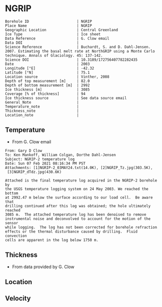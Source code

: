 * NGRIP
:PROPERTIES:
:header-args:jupyter-python+: :session ds :kernel ds
:clearpage: t
:END:

#+NAME: ingest_meta
#+BEGIN_SRC bash :results verbatim :exports results
cat meta.bsv | sed 's/|/@| /' | column -s"@" -t
#+END_SRC

#+RESULTS: ingest_meta
#+begin_example
Borehole ID                      | NGRIP
Place Name                       | NGRIP
Geographic Location              | Central Greenland
Ice Type                         | Ice sheet
Data Reference                   | G. Clow email
Data DOI                         | 
Science Reference                | Buchardt, S. and D. Dahl-Jensen. 2007. Estimating the basal melt rate at NorthGRIP using a Monte Carlo technique. Annals of Glaciology. 45: 137-142. 
Science DOI                      | 10.3189/172756407782282435
Date                             | 2003
Longitude [°E]                   | -42.32
Latitude [°N]                    | 75.1
Location source                  | Vinther, 2008
Depth of top measurement [m]     | 82.0
Depth of bottom measurement [m]  | 2992
Ice thickness [m]                | 3085
Coverage [% of thickness]        | 94
Ice thickness source             | See data source email
General_Note                     | 
Temperature_note                 | 
Thickness_note                   | 
Location_note                    | 
#+end_example

** Temperature

+ From G. Clow email

#+BEGIN_EXAMPLE
From: Gary D Clow
To: Ken Mankoff, William Colgan, Dorthe Dahl-Jensen
Subject: NGRIP-2 temperature log
Date: Sun 07 Feb 2021 08:16:34 PM PST
Attachments: [1]NGRIP-2_03MAY24.txt(14.0K), [2]NGRIP_Tz.jpg(303.5K),
 [3]NGRIP_dTdz.jpg(430.6K)

Attached is the final temperature log acquired in the NGRIP-2 borehole by
the USGS temperature logging system on 24 May 2003. We reached the bottom
at 2992.47 m below the surface according to our load cell.  Be aware that
drilling continued after this log was obtained; the hole ultimately reached
3085 m.  The attached temperature log has been denoised to remove
instrumental noise and deconvolved to account for the motion of the sensor
while logging.  The log has not been corrected for borehole refraction
effects or the thermal disturbance caused by drilling.  Fluid convection
cells are apparent in the log below 1750 m.
#+END_EXAMPLE

** Thickness

+ From data provided by G. Clow

** Location

** Velocity

** Data                                                 :noexport:

#+BEGIN_SRC python :results none
import numpy as np
import pandas as pd

df = pd.read_csv('NGRIP-2_03MAY24.txt', sep=' ', skipinitialspace=True, skiprows=24, names=['d','t'], index_col=0)
df.index.name = 'd'
df.to_csv('data.csv')
#+END_SRC

#+NAME: ingest_data
#+BEGIN_SRC bash :exports results
cat data.csv | sort -t, -n -k1
#+END_SRC

#+RESULTS: ingest_data
|       d |        t |
|   81.89 | -31.6259 |
|    85.0 | -31.6276 |
|    90.0 | -31.6313 |
|    95.0 | -31.6312 |
|   100.0 | -31.6356 |
|   105.0 | -31.6447 |
|   110.0 | -31.6508 |
|   115.0 | -31.6553 |
|   120.0 | -31.6606 |
|   125.0 | -31.6656 |
|   130.0 |  -31.669 |
|   135.0 | -31.6727 |
|   140.0 | -31.6764 |
|   145.0 | -31.6786 |
|   150.0 | -31.6797 |
|   155.0 | -31.6802 |
|   160.0 | -31.6805 |
|   165.0 | -31.6803 |
|   170.0 | -31.6791 |
|   175.0 | -31.6774 |
|   180.0 | -31.6752 |
|   185.0 | -31.6747 |
|   190.0 | -31.6729 |
|   195.0 |   -31.67 |
|   200.0 | -31.6672 |
|   205.0 | -31.6636 |
|   210.0 |   -31.66 |
|   215.0 | -31.6561 |
|   220.0 | -31.6522 |
|   225.0 | -31.6479 |
|   230.0 | -31.6433 |
|   235.0 | -31.6385 |
|   240.0 | -31.6338 |
|   245.0 | -31.6288 |
|   250.0 | -31.6237 |
|   255.0 |  -31.619 |
|   260.0 | -31.6139 |
|   265.0 |  -31.609 |
|   270.0 | -31.6042 |
|   275.0 | -31.5993 |
|   280.0 | -31.5944 |
|   285.0 | -31.5895 |
|   290.0 | -31.5848 |
|   295.0 | -31.5805 |
|   300.0 | -31.5756 |
|   305.0 | -31.5714 |
|   310.0 | -31.5671 |
|   315.0 | -31.5628 |
|   320.0 | -31.5587 |
|   325.0 | -31.5552 |
|   330.0 |  -31.551 |
|   335.0 | -31.5474 |
|   340.0 | -31.5441 |
|   345.0 | -31.5409 |
|   350.0 | -31.5376 |
|   355.0 | -31.5347 |
|   360.0 | -31.5319 |
|   365.0 | -31.5296 |
|   370.0 | -31.5263 |
|   375.0 | -31.5236 |
|   380.0 | -31.5206 |
|   385.0 | -31.5168 |
|   390.0 | -31.5143 |
|   395.0 |  -31.515 |
|   400.0 |  -31.515 |
|   405.0 | -31.5138 |
|   410.0 | -31.5127 |
|   415.0 | -31.5114 |
|   420.0 | -31.5105 |
|   425.0 | -31.5098 |
|   430.0 |  -31.509 |
|   435.0 | -31.5082 |
|   440.0 | -31.5076 |
|   445.0 | -31.5076 |
|   450.0 | -31.5074 |
|   455.0 | -31.5077 |
|   460.0 | -31.5079 |
|   465.0 | -31.5081 |
|   470.0 | -31.5085 |
|   475.0 | -31.5091 |
|   480.0 | -31.5095 |
|   485.0 | -31.5102 |
|   490.0 | -31.5109 |
|   495.0 | -31.5117 |
|   500.0 | -31.5132 |
|   505.0 | -31.5151 |
|   510.0 | -31.5164 |
|   515.0 |  -31.518 |
|   520.0 | -31.5202 |
|   525.0 | -31.5215 |
|   530.0 | -31.5227 |
|   535.0 | -31.5252 |
|   540.0 | -31.5283 |
|   545.0 | -31.5309 |
|   550.0 | -31.5332 |
|   555.0 | -31.5359 |
|   560.0 | -31.5373 |
|   565.0 | -31.5392 |
|   570.0 | -31.5414 |
|   575.0 | -31.5443 |
|   580.0 | -31.5461 |
|   585.0 | -31.5483 |
|   590.0 | -31.5513 |
|   595.0 |  -31.554 |
|   600.0 | -31.5564 |
|   605.0 | -31.5637 |
|   610.0 | -31.5665 |
|   615.0 | -31.5718 |
|   620.0 | -31.5759 |
|   625.0 | -31.5804 |
|   630.0 | -31.5837 |
|   635.0 | -31.5871 |
|   640.0 | -31.5925 |
|   645.0 | -31.5973 |
|   650.0 |  -31.602 |
|   655.0 |  -31.607 |
|   660.0 |  -31.613 |
|   665.0 | -31.6166 |
|   670.0 | -31.6216 |
|   675.0 |  -31.627 |
|   680.0 | -31.6321 |
|   685.0 | -31.6382 |
|   690.0 | -31.6439 |
|   695.0 | -31.6482 |
|   700.0 | -31.6534 |
|   705.0 | -31.6595 |
|   710.0 | -31.6653 |
|   715.0 | -31.6721 |
|   720.0 | -31.6778 |
|   725.0 | -31.6843 |
|   730.0 | -31.6894 |
|   735.0 | -31.6964 |
|   740.0 |  -31.701 |
|   745.0 | -31.7078 |
|   750.0 | -31.7148 |
|   755.0 | -31.7207 |
|   760.0 | -31.7278 |
|   765.0 | -31.7336 |
|   770.0 | -31.7404 |
|   775.0 | -31.7469 |
|   780.0 | -31.7533 |
|   785.0 | -31.7606 |
|   790.0 | -31.7667 |
|   795.0 | -31.7745 |
|   800.0 | -31.7808 |
|   805.0 | -31.7881 |
|   810.0 |  -31.796 |
|   815.0 | -31.8025 |
|   820.0 | -31.8097 |
|   825.0 | -31.8155 |
|   830.0 | -31.8232 |
|   835.0 | -31.8296 |
|   840.0 | -31.8388 |
|   845.0 | -31.8448 |
|   850.0 | -31.8519 |
|   855.0 | -31.8591 |
|   860.0 | -31.8675 |
|   865.0 | -31.8742 |
|   870.0 | -31.8823 |
|   875.0 | -31.8891 |
|   880.0 | -31.8969 |
|   885.0 |  -31.904 |
|   890.0 |  -31.912 |
|   895.0 | -31.9186 |
|   900.0 | -31.9261 |
|   905.0 | -31.9337 |
|   910.0 | -31.9421 |
|   915.0 | -31.9489 |
|   920.0 | -31.9577 |
|   925.0 | -31.9639 |
|   930.0 |  -31.972 |
|   935.0 | -31.9788 |
|   940.0 | -31.9868 |
|   945.0 | -31.9944 |
|   950.0 | -32.0028 |
|   955.0 | -32.0103 |
|   960.0 | -32.0189 |
|   965.0 | -32.0247 |
|   970.0 | -32.0335 |
|   975.0 | -32.0408 |
|   980.0 | -32.0476 |
|   985.0 | -32.0557 |
|   990.0 | -32.0627 |
|   995.0 | -32.0709 |
|  1000.0 | -32.0783 |
|  1005.0 | -32.0856 |
|  1010.0 | -32.0931 |
|  1015.0 | -32.1005 |
|  1020.0 |  -32.108 |
|  1025.0 | -32.1152 |
|  1030.0 | -32.1229 |
|  1035.0 | -32.1296 |
|  1040.0 | -32.1367 |
|  1045.0 | -32.1434 |
|  1050.0 | -32.1508 |
|  1055.0 |  -32.157 |
|  1060.0 | -32.1636 |
|  1065.0 | -32.1708 |
|  1070.0 | -32.1776 |
|  1075.0 | -32.1843 |
|  1080.0 | -32.1904 |
|  1085.0 | -32.1982 |
|  1090.0 | -32.2035 |
|  1095.0 | -32.2107 |
|  1100.0 | -32.2179 |
|  1105.0 | -32.2239 |
|  1110.0 | -32.2296 |
|  1115.0 | -32.2349 |
|  1120.0 |  -32.241 |
|  1125.0 | -32.2468 |
|  1130.0 | -32.2523 |
|  1135.0 | -32.2604 |
|  1140.0 | -32.2651 |
|  1145.0 | -32.2707 |
|  1150.0 | -32.2759 |
|  1155.0 | -32.2815 |
|  1160.0 | -32.2857 |
|  1165.0 |  -32.291 |
|  1170.0 | -32.2961 |
|  1175.0 | -32.3012 |
|  1180.0 | -32.3063 |
|  1185.0 |   -32.31 |
|  1190.0 | -32.3143 |
|  1195.0 | -32.3188 |
|  1200.0 | -32.3225 |
|  1205.0 | -32.3271 |
|  1210.0 |   -32.33 |
|  1215.0 | -32.3338 |
|  1220.0 | -32.3375 |
|  1225.0 | -32.3408 |
|  1230.0 | -32.3445 |
|  1235.0 | -32.3459 |
|  1240.0 | -32.3492 |
|  1245.0 | -32.3526 |
|  1250.0 | -32.3551 |
|  1255.0 | -32.3573 |
|  1260.0 | -32.3592 |
|  1265.0 | -32.3599 |
|  1270.0 | -32.3628 |
|  1275.0 | -32.3643 |
|  1280.0 | -32.3653 |
|  1285.0 | -32.3668 |
|  1290.0 | -32.3675 |
|  1295.0 | -32.3679 |
|  1300.0 | -32.3689 |
|  1305.0 |  -32.369 |
|  1310.0 | -32.3686 |
|  1315.0 | -32.3682 |
|  1320.0 | -32.3681 |
|  1325.0 |  -32.367 |
|  1330.0 | -32.3663 |
|  1335.0 | -32.3654 |
|  1340.0 |  -32.364 |
|  1345.0 | -32.3618 |
|  1350.0 | -32.3599 |
|  1355.0 | -32.3574 |
|  1360.0 |  -32.355 |
|  1365.0 | -32.3525 |
|  1370.0 | -32.3495 |
|  1375.0 |  -32.346 |
|  1380.0 | -32.3422 |
|  1385.0 | -32.3387 |
|  1390.0 | -32.3344 |
|  1395.0 |   -32.33 |
|  1400.0 | -32.3252 |
|  1405.0 | -32.3201 |
|  1410.0 | -32.3148 |
|  1415.0 | -32.3091 |
|  1420.0 | -32.3031 |
|  1425.0 | -32.2968 |
|  1430.0 | -32.2903 |
|  1435.0 | -32.2833 |
|  1440.0 |  -32.276 |
|  1445.0 | -32.2682 |
|  1450.0 | -32.2604 |
|  1455.0 | -32.2518 |
|  1460.0 | -32.2434 |
|  1465.0 | -32.2347 |
|  1470.0 | -32.2254 |
|  1475.0 | -32.2158 |
|  1480.0 | -32.2057 |
|  1485.0 | -32.1953 |
|  1490.0 | -32.1844 |
|  1495.0 | -32.1737 |
|  1500.0 | -32.1621 |
|  1505.0 |   -32.15 |
|  1510.0 | -32.1378 |
|  1515.0 | -32.1252 |
|  1520.0 | -32.1124 |
|  1525.0 | -32.0984 |
|  1530.0 | -32.0853 |
|  1535.0 | -32.0701 |
|  1540.0 | -32.0559 |
|  1545.0 | -32.0409 |
|  1550.0 | -32.0257 |
|  1555.0 | -32.0099 |
|  1560.0 | -31.9935 |
|  1565.0 | -31.9766 |
|  1570.0 | -31.9602 |
|  1575.0 | -31.9421 |
|  1580.0 | -31.9243 |
|  1585.0 | -31.9057 |
|  1590.0 | -31.8869 |
|  1595.0 | -31.8678 |
|  1600.0 | -31.8478 |
|  1605.0 | -31.8278 |
|  1610.0 |  -31.807 |
|  1615.0 | -31.7865 |
|  1620.0 | -31.7654 |
|  1625.0 | -31.7432 |
|  1630.0 | -31.7202 |
|  1635.0 | -31.6972 |
|  1640.0 | -31.6742 |
|  1645.0 | -31.6504 |
|  1650.0 | -31.6266 |
|  1655.0 | -31.6015 |
|  1660.0 | -31.5755 |
|  1665.0 | -31.5493 |
|  1670.0 |  -31.522 |
|  1675.0 | -31.4972 |
|  1680.0 | -31.4687 |
|  1685.0 | -31.4413 |
|  1690.0 | -31.4133 |
|  1695.0 | -31.3851 |
|  1700.0 | -31.3551 |
|  1705.0 |  -31.325 |
|  1710.0 | -31.2953 |
|  1715.0 | -31.2628 |
|  1720.0 | -31.2331 |
|  1725.0 | -31.2007 |
|  1730.0 | -31.1687 |
|  1735.0 | -31.1362 |
|  1740.0 | -31.1018 |
|  1745.0 | -31.0677 |
|  1750.0 | -31.0323 |
|  1755.0 | -30.9974 |
|  1760.0 | -30.9614 |
|  1765.0 | -30.9283 |
|  1770.0 | -30.8888 |
|  1775.0 | -30.8525 |
|  1780.0 | -30.8135 |
|  1785.0 | -30.7747 |
|  1790.0 | -30.7388 |
|  1795.0 | -30.6932 |
|  1800.0 |  -30.655 |
|  1805.0 | -30.6165 |
|  1810.0 | -30.5761 |
|  1815.0 | -30.5358 |
|  1820.0 | -30.4948 |
|  1825.0 | -30.4506 |
|  1830.0 | -30.4038 |
|  1835.0 | -30.3595 |
|  1840.0 | -30.3155 |
|  1845.0 | -30.2681 |
|  1850.0 | -30.2216 |
|  1855.0 | -30.1722 |
|  1860.0 | -30.1263 |
|  1865.0 | -30.0786 |
|  1870.0 | -30.0337 |
|  1875.0 | -29.9794 |
|  1880.0 | -29.9313 |
|  1885.0 |  -29.882 |
|  1890.0 | -29.8319 |
|  1895.0 |  -29.783 |
|  1900.0 | -29.7289 |
|  1905.0 | -29.6744 |
|  1910.0 | -29.6206 |
|  1915.0 | -29.5702 |
|  1920.0 | -29.5185 |
|  1925.0 | -29.4646 |
|  1930.0 | -29.4103 |
|  1935.0 |  -29.355 |
|  1940.0 | -29.2985 |
|  1945.0 |  -29.238 |
|  1950.0 | -29.1734 |
|  1955.0 | -29.1179 |
|  1960.0 |  -29.062 |
|  1965.0 | -29.0035 |
|  1970.0 | -28.9435 |
|  1975.0 | -28.8827 |
|  1980.0 | -28.8191 |
|  1985.0 | -28.7576 |
|  1990.0 | -28.6971 |
|  1995.0 |  -28.631 |
|  2000.0 | -28.5618 |
|  2005.0 | -28.5035 |
|  2010.0 | -28.4346 |
|  2015.0 |   -28.37 |
|  2020.0 | -28.3039 |
|  2025.0 | -28.2366 |
|  2030.0 | -28.1661 |
|  2035.0 | -28.0976 |
|  2040.0 |   -28.03 |
|  2045.0 |  -27.958 |
|  2050.0 | -27.8891 |
|  2055.0 |  -27.813 |
|  2060.0 | -27.7438 |
|  2065.0 |  -27.673 |
|  2070.0 | -27.5989 |
|  2075.0 | -27.5234 |
|  2080.0 | -27.4504 |
|  2085.0 | -27.3737 |
|  2090.0 | -27.2978 |
|  2095.0 | -27.2264 |
|  2100.0 | -27.1469 |
|  2105.0 | -27.0727 |
|  2110.0 | -26.9851 |
|  2115.0 | -26.9134 |
|  2120.0 | -26.8313 |
|  2125.0 | -26.7518 |
|  2130.0 | -26.6726 |
|  2135.0 | -26.5887 |
|  2140.0 | -26.5091 |
|  2145.0 | -26.4242 |
|  2150.0 | -26.3356 |
|  2155.0 | -26.2523 |
|  2160.0 | -26.1669 |
|  2165.0 | -26.0896 |
|  2170.0 | -26.0028 |
|  2175.0 | -25.9093 |
|  2180.0 | -25.8308 |
|  2185.0 | -25.7391 |
|  2190.0 | -25.6506 |
|  2195.0 | -25.5658 |
|  2200.0 | -25.4709 |
|  2205.0 | -25.3813 |
|  2210.0 | -25.2889 |
|  2215.0 | -25.1977 |
|  2220.0 | -25.1066 |
|  2225.0 | -25.0157 |
|  2230.0 | -24.9264 |
|  2235.0 |  -24.828 |
|  2240.0 | -24.7374 |
|  2245.0 | -24.6415 |
|  2250.0 | -24.5453 |
|  2255.0 | -24.4459 |
|  2260.0 | -24.3504 |
|  2265.0 | -24.2543 |
|  2270.0 | -24.1558 |
|  2275.0 | -24.0547 |
|  2280.0 | -23.9525 |
|  2285.0 | -23.8608 |
|  2290.0 | -23.7566 |
|  2295.0 | -23.6445 |
|  2300.0 | -23.5378 |
|  2305.0 | -23.4406 |
|  2310.0 | -23.3395 |
|  2315.0 |  -23.242 |
|  2320.0 |  -23.141 |
|  2325.0 | -23.0349 |
|  2330.0 | -22.9295 |
|  2335.0 |  -22.823 |
|  2340.0 | -22.7141 |
|  2345.0 | -22.6117 |
|  2350.0 | -22.5076 |
|  2355.0 |  -22.395 |
|  2360.0 | -22.2841 |
|  2365.0 | -22.1779 |
|  2370.0 | -22.0659 |
|  2375.0 | -21.9554 |
|  2380.0 | -21.8472 |
|  2385.0 | -21.7321 |
|  2390.0 | -21.6232 |
|  2395.0 | -21.5075 |
|  2400.0 | -21.3933 |
|  2405.0 | -21.2783 |
|  2410.0 | -21.1693 |
|  2415.0 | -21.0544 |
|  2420.0 |  -20.939 |
|  2425.0 |  -20.826 |
|  2430.0 | -20.7064 |
|  2435.0 | -20.5905 |
|  2440.0 | -20.4752 |
|  2445.0 | -20.3573 |
|  2450.0 | -20.2371 |
|  2455.0 | -20.1201 |
|  2460.0 | -20.0077 |
|  2465.0 | -19.8815 |
|  2470.0 | -19.7634 |
|  2475.0 |  -19.636 |
|  2480.0 | -19.5183 |
|  2485.0 | -19.3963 |
|  2490.0 | -19.2743 |
|  2495.0 | -19.1573 |
|  2500.0 | -19.0283 |
|  2505.0 | -18.9125 |
|  2510.0 | -18.7854 |
|  2515.0 | -18.6534 |
|  2520.0 | -18.5357 |
|  2525.0 |  -18.408 |
|  2530.0 | -18.2792 |
|  2535.0 | -18.1558 |
|  2540.0 | -18.0311 |
|  2545.0 | -17.8922 |
|  2550.0 |  -17.774 |
|  2555.0 | -17.6483 |
|  2560.0 | -17.5228 |
|  2565.0 | -17.3844 |
|  2570.0 | -17.2624 |
|  2575.0 |  -17.134 |
|  2580.0 | -16.9993 |
|  2585.0 | -16.8704 |
|  2590.0 | -16.7393 |
|  2595.0 | -16.6116 |
|  2600.0 | -16.4775 |
|  2605.0 | -16.3486 |
|  2610.0 | -16.2112 |
|  2615.0 | -16.0841 |
|  2620.0 | -15.9509 |
|  2625.0 | -15.8136 |
|  2630.0 | -15.6835 |
|  2635.0 | -15.5495 |
|  2640.0 | -15.4134 |
|  2645.0 | -15.2714 |
|  2650.0 | -15.1418 |
|  2655.0 | -15.0049 |
|  2660.0 |   -14.87 |
|  2665.0 | -14.7341 |
|  2670.0 | -14.5842 |
|  2675.0 | -14.4583 |
|  2680.0 | -14.3223 |
|  2685.0 | -14.1824 |
|  2690.0 | -14.0375 |
|  2695.0 | -13.9105 |
|  2700.0 | -13.7664 |
|  2705.0 |  -13.617 |
|  2710.0 | -13.4923 |
|  2715.0 | -13.3401 |
|  2720.0 | -13.2111 |
|  2725.0 |  -13.074 |
|  2730.0 | -12.9255 |
|  2735.0 | -12.7842 |
|  2740.0 | -12.6487 |
|  2745.0 | -12.5038 |
|  2750.0 | -12.3623 |
|  2755.0 | -12.2288 |
|  2760.0 | -12.0772 |
|  2765.0 | -11.9354 |
|  2770.0 | -11.7951 |
|  2775.0 |  -11.653 |
|  2780.0 | -11.5113 |
|  2785.0 | -11.3661 |
|  2790.0 | -11.2141 |
|  2795.0 | -11.0617 |
|  2800.0 | -10.9387 |
|  2805.0 | -10.7877 |
|  2810.0 | -10.6475 |
|  2815.0 | -10.5006 |
|  2820.0 | -10.3499 |
|  2825.0 | -10.2097 |
|  2830.0 | -10.0619 |
|  2835.0 |  -9.9081 |
|  2840.0 |   -9.773 |
|  2845.0 |  -9.6194 |
|  2850.0 |  -9.4731 |
|  2855.0 |  -9.3195 |
|  2860.0 |  -9.1814 |
|  2865.0 |  -9.0313 |
|  2870.0 |   -8.886 |
|  2875.0 |  -8.7188 |
|  2880.0 |  -8.5807 |
|  2885.0 |  -8.4335 |
|  2890.0 |  -8.2921 |
|  2895.0 |  -8.1337 |
|  2900.0 |   -7.979 |
|  2905.0 |  -7.8055 |
|  2910.0 |  -7.6475 |
|  2915.0 |  -7.5266 |
|  2920.0 |  -7.4038 |
|  2925.0 |  -7.2709 |
|  2930.0 |    -7.08 |
|  2935.0 |  -6.9397 |
|  2940.0 |  -6.7885 |
|  2945.0 |   -6.625 |
|  2950.0 |  -6.4744 |
|  2955.0 |   -6.318 |
|  2960.0 |  -6.1571 |
|  2965.0 |  -6.0169 |
|  2970.0 |  -5.8588 |
|  2975.0 |  -5.6975 |
|  2980.0 |  -5.5464 |
|  2985.0 |  -5.4004 |
|  2990.0 |  -5.2592 |
| 2992.47 |  -5.1067 |


